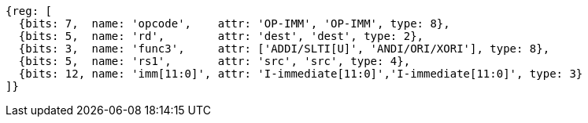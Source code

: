 //## 2.4 Integer Computational Instructions
//### Integer Register-Immediate Instructions

[wavedrom, ,]
....
{reg: [
  {bits: 7,  name: 'opcode',    attr: 'OP-IMM', 'OP-IMM', type: 8},
  {bits: 5,  name: 'rd',        attr: 'dest', 'dest', type: 2},
  {bits: 3,  name: 'func3',     attr: ['ADDI/SLTI[U]', 'ANDI/ORI/XORI'], type: 8},
  {bits: 5,  name: 'rs1',       attr: 'src', 'src', type: 4},
  {bits: 12, name: 'imm[11:0]', attr: 'I-immediate[11:0]','I-immediate[11:0]', type: 3}
]}
....

//<snio>

